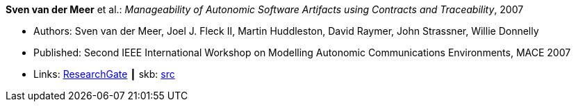 *Sven van der Meer* et al.: _Manageability of Autonomic Software Artifacts using Contracts and Traceability_, 2007

* Authors: Sven van der Meer, Joel J. Fleck II, Martin Huddleston, David Raymer, John Strassner, Willie Donnelly
* Published: Second IEEE International Workshop on Modelling Autonomic Communications Environments, MACE 2007
* Links:
       link:https://www.researchgate.net/publication/268369269_Manageability_of_Autonomic_Software_Artifacts_using_Contracts_and_Traceability_Maps[ResearchGate]
    ┃ skb: link:https://github.com/vdmeer/skb/tree/master/library/inproceedings/2000/vandermeer-2007-mace.adoc[src]
ifdef::local[]
    ┃ link:/library/inproceedings/2000/vandermeer-2007-mace.pdf[PDF]
    ┃ link:/library/inproceedings/2000/vandermeer-2007-mace.doc[DOC]
    ┃ link:/library/inproceedings/2000/vandermeer-2007-mace-figures.ppt[PPT: Figures]
endif::[]

